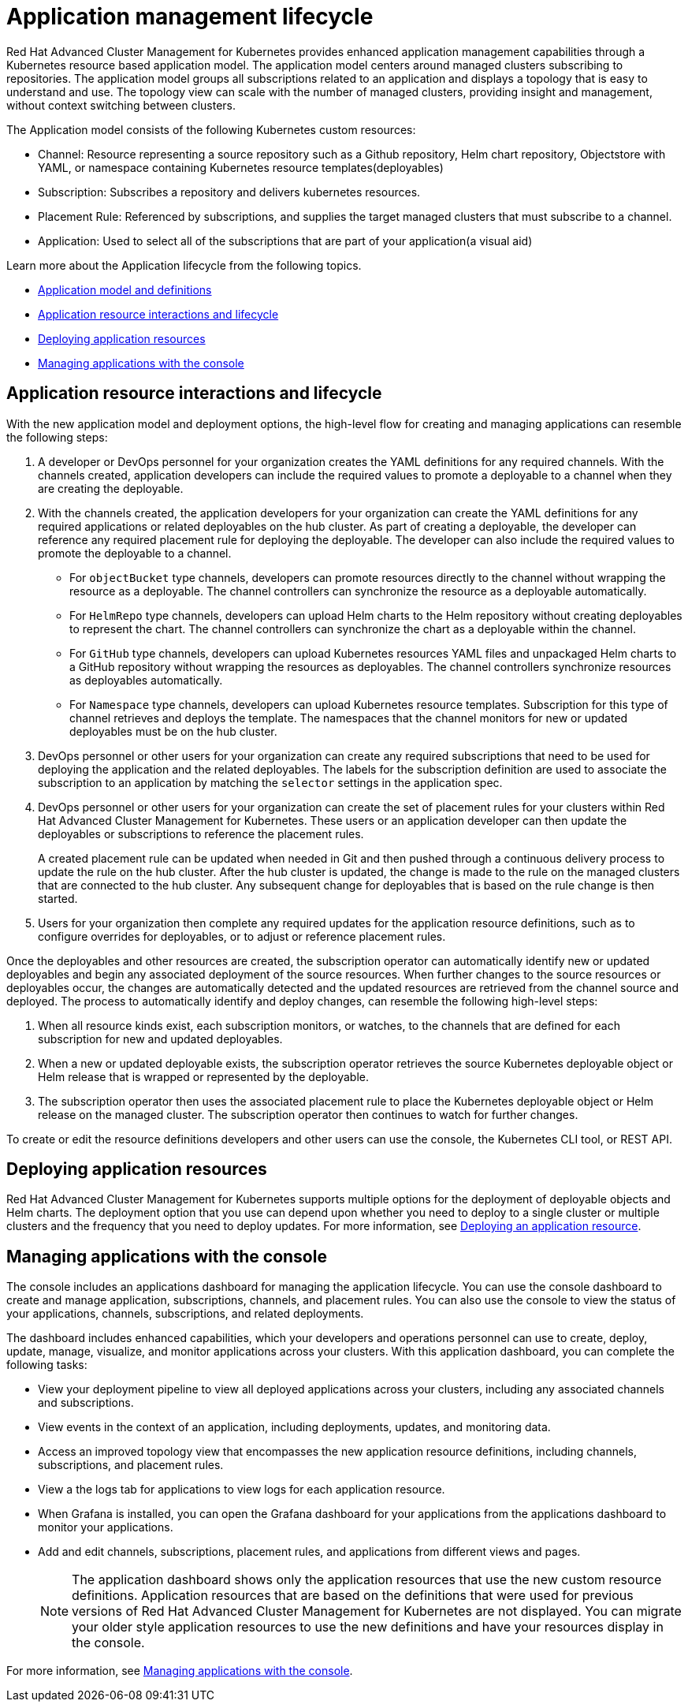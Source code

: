 [#application-management-lifecycle]
= Application management lifecycle

Red Hat Advanced Cluster Management for Kubernetes provides enhanced application management capabilities through a Kubernetes resource based application model.
The application model centers around managed clusters subscribing to repositories.
The application model groups all subscriptions related to an application and displays a topology that is easy to understand and use.
The topology view can scale with the number of managed clusters, providing insight and management, without context switching between clusters.

The Application model consists of the following Kubernetes custom resources:

* Channel: Resource representing a source repository such as a Github repository, Helm chart repository, Objectstore with YAML, or namespace containing Kubernetes resource templates(deployables)
* Subscription: Subscribes a repository and delivers kubernetes resources.
* Placement Rule: Referenced by subscriptions, and supplies the target managed clusters that must subscribe to a channel.
* Application: Used to select all of the subscriptions that are part of your application(a visual aid)

Learn more about the Application lifecycle from the following topics.

* xref:application-model-and-definitions[Application model and definitions]
* <<application-resource-interactions-and-lifecycle,Application resource interactions and lifecycle>>
* <<deploying-application-resources,Deploying application resources>>
* <<managing-applications-with-the-console,Managing applications with the console>>

[#application-resource-interactions-and-lifecycle]
== Application resource interactions and lifecycle

With the new application model and deployment options, the high-level flow for creating and managing applications can resemble the following steps:

. A developer or DevOps personnel for your organization creates the YAML definitions for any required channels.
With the channels created, application developers can include the required values to promote a deployable to a channel when they are creating the deployable.
. With the channels created, the application developers for your organization can create the YAML definitions for any required applications or related deployables on the hub cluster.
As part of creating a deployable, the developer can reference any required placement rule for deploying the deployable.
The developer can also include the required values to promote the deployable to a channel.
 ** For `objectBucket` type channels, developers can promote resources directly to the channel without wrapping the resource as a deployable.
The channel controllers can synchronize the resource as a deployable automatically.
 ** For `HelmRepo` type channels, developers can upload Helm charts to the Helm repository without creating deployables to represent the chart.
The channel controllers can synchronize the chart as a deployable within the channel.
 ** For `GitHub` type channels, developers can upload Kubernetes resources YAML files and unpackaged Helm charts to a GitHub repository without wrapping the resources as deployables.
The channel controllers synchronize resources as deployables automatically.
 ** For `Namespace` type channels, developers can upload Kubernetes resource templates.
Subscription for this type of channel retrieves and deploys the template.
The namespaces that the channel monitors for new or updated deployables must be on the hub cluster.
. DevOps personnel or other users for your organization can create any required subscriptions that need to be used for deploying the application and the related deployables.
The labels for the subscription definition are used to associate the subscription to an application by matching the `selector` settings in the application spec.
. DevOps personnel or other users for your organization can create the set of placement rules for your clusters within Red Hat Advanced Cluster Management for Kubernetes.
These users or an application developer can then update the deployables or subscriptions to reference the placement rules.
+
A created placement rule can be updated when needed in Git and then pushed through a continuous delivery process to update the rule on the hub cluster.
After the hub cluster is updated, the change is made to the rule on the managed clusters that are connected to the hub cluster.
Any subsequent change for deployables that is based on the rule change is then started.

. Users for your organization then complete any required updates for the application resource definitions, such as to configure overrides for deployables, or to adjust or reference placement rules.

Once the deployables and other resources are created, the subscription operator can automatically identify new or updated deployables and begin any associated deployment of the source resources.
When further changes to the source resources or deployables occur, the changes are automatically detected and the updated resources are retrieved from the channel source and deployed.
The process to automatically identify and deploy changes, can resemble the following high-level steps:

. When all resource kinds exist, each subscription monitors, or watches, to the channels that are defined for each subscription for new and updated deployables.
. When a new or updated deployable exists, the subscription operator retrieves the source Kubernetes deployable object or Helm release that is wrapped or represented by the deployable.
. The subscription operator then uses the associated placement rule to place the Kubernetes deployable object or Helm release on the managed cluster.
The subscription operator then continues to watch for further changes.

To create or edit the resource definitions developers and other users can use the console, the Kubernetes CLI tool, or REST API.

[#deploying-application-resources]
== Deploying application resources

Red Hat Advanced Cluster Management for Kubernetes supports multiple options for the deployment of deployable objects and Helm charts.
The deployment option that you use can depend upon whether you need to deploy to a single cluster or multiple clusters and the frequency that you need to deploy updates.
For more information, see xref:deploying-an-application-resource[Deploying an application resource].

[#manage-apps-console]
== Managing applications with the console

The console includes an applications dashboard for managing the application lifecycle.
You can use the console dashboard to create and manage application, subscriptions, channels, and placement rules.
You can also use the console to view the status of your applications, channels, subscriptions, and related deployments.

The dashboard includes enhanced capabilities, which your developers and operations personnel can use to create, deploy, update, manage, visualize, and monitor applications across your clusters.
With this application dashboard, you can complete the following tasks:

* View your deployment pipeline to view all deployed applications across your clusters, including any associated channels and subscriptions.
* View events in the context of an application, including deployments, updates, and monitoring data.
* Access an improved topology view that encompasses the new application resource definitions, including channels, subscriptions, and placement rules.
* View a the logs tab for applications to view logs for each application resource.
* When Grafana is installed, you can open the Grafana dashboard for your applications from the applications dashboard to monitor your applications.
* Add and edit channels, subscriptions, placement rules, and applications from different views and pages.
+
NOTE: The application dashboard shows only the application resources that use the new custom resource definitions.
Application resources that are based on the definitions that were used for previous versions of Red Hat Advanced Cluster Management for Kubernetes are not displayed.
You can migrate your older style application resources to use the new definitions and have your resources display in the console.

For more information, see xref:managing-applications-with-the-console[Managing applications with the console].
